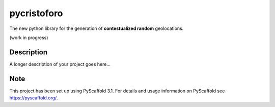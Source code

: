 ============
pycristoforo
============

The new python library for the generation of **contestualized random** geolocations. 

(work in progress)


Description
===========

A longer description of your project goes here...


Note
====

This project has been set up using PyScaffold 3.1. For details and usage
information on PyScaffold see https://pyscaffold.org/.
